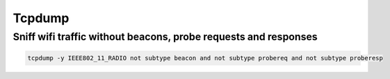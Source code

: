 ########
Tcpdump
########

Sniff wifi traffic without beacons, probe requests and responses
=================================================================

.. code-block:: bash

  tcpdump -y IEEE802_11_RADIO not subtype beacon and not subtype probereq and not subtype proberesp
  
